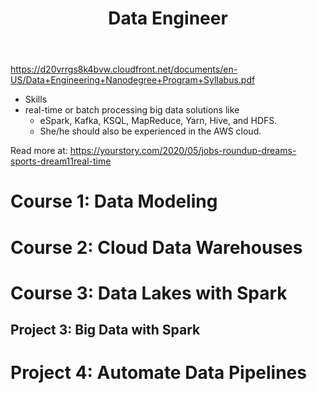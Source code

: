 #+TITLE: Data Engineer
https://d20vrrgs8k4bvw.cloudfront.net/documents/en-US/Data+Engineering+Nanodegree+Program+Syllabus.pdf

 * Skills
 * real-time or batch processing big data solutions like
   * eSpark, Kafka, KSQL, MapReduce, Yarn, Hive, and HDFS.
   * She/he should also be experienced in the AWS cloud.
Read more at: https://yourstory.com/2020/05/jobs-roundup-dreams-sports-dream11real-time 

* Course 1: Data Modeling
* Course 2: Cloud Data Warehouses
* Course 3: Data Lakes with Spark
** Project 3: Big Data with Spark
* Project 4: Automate Data Pipelines
